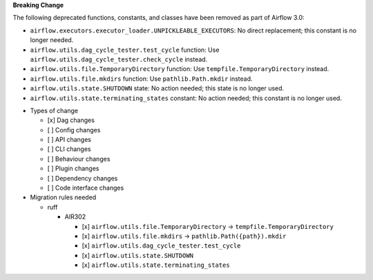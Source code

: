 **Breaking Change**

The following deprecated functions, constants, and classes have been removed as part of Airflow 3.0:

- ``airflow.executors.executor_loader.UNPICKLEABLE_EXECUTORS``: No direct replacement; this constant is no longer needed.
- ``airflow.utils.dag_cycle_tester.test_cycle`` function: Use ``airflow.utils.dag_cycle_tester.check_cycle`` instead.
- ``airflow.utils.file.TemporaryDirectory`` function: Use ``tempfile.TemporaryDirectory`` instead.
- ``airflow.utils.file.mkdirs`` function: Use ``pathlib.Path.mkdir`` instead.
- ``airflow.utils.state.SHUTDOWN`` state: No action needed; this state is no longer used.
- ``airflow.utils.state.terminating_states`` constant: No action needed; this constant is no longer used.

* Types of change

  * [x] Dag changes
  * [ ] Config changes
  * [ ] API changes
  * [ ] CLI changes
  * [ ] Behaviour changes
  * [ ] Plugin changes
  * [ ] Dependency changes
  * [ ] Code interface changes

* Migration rules needed

  * ruff

    * AIR302

      * [x] ``airflow.utils.file.TemporaryDirectory`` → ``tempfile.TemporaryDirectory``
      * [x] ``airflow.utils.file.mkdirs`` → ``pathlib.Path({path}).mkdir``
      * [x] ``airflow.utils.dag_cycle_tester.test_cycle``
      * [x] ``airflow.utils.state.SHUTDOWN``
      * [x] ``airflow.utils.state.terminating_states``
